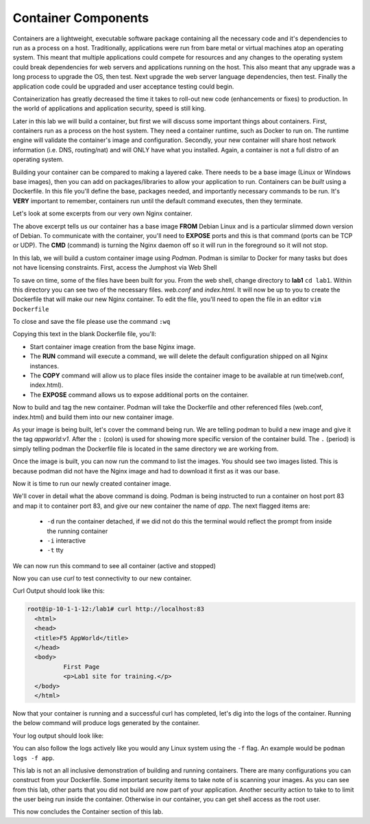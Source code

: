 Container Components
====================

Containers are a lightweight, executable software package containing all the necessary code and it's dependencies to run as a process on a host. Traditionally, applications
were run from bare metal or virtual machines atop an operating system. This meant that multiple applications could compete for resources and any changes to the operating system
could break dependencies for web servers and applications running on the host. This also meant that any upgrade was a long process to upgrade the OS, then test. Next 
upgrade the web server language dependencies, then test. Finally the application code could be upgraded and user acceptance testing could begin.

Containerization has greatly decreased the time it takes to roll-out new code (enhancements or fixes) to production. In the world of applications and application security, 
speed is still king. 

Later in this lab we will build a container, but first we will discuss some important things about containers. First, containers run as a process on the host system. They need 
a container runtime, such as Docker to run on. The runtime engine will validate the container's image and configuration. Secondly, your new container will share host network information
(i.e. DNS, routing/nat) and will ONLY have what you installed. Again, a container is not a full distro of an operating system. 

Building your container can be compared to making a layered cake. There needs to be a base image (Linux or Windows base images), then you can add on 
packages/libraries to allow your application to run. Containers can be *built* using a Dockerfile. In this file you'll define the base, packages needed, and importantly
necessary commands to be run. It's **VERY** important to remember, containers run until the default command executes, then they terminate. 

Let's look at some excerpts from our very own Nginx container. 

.. code-block:: bash 
   :caption: Nginx Dockerfile 

   FROM debian:bookworm-slim

   EXPOSE 80

   CMD ["nginx", "-g", "daemon off;"]

The above excerpt tells us our container has a base image **FROM** Debian Linux and is a particular slimmed down version of Debian. To communicate 
with the container, you'll need to **EXPOSE** ports and this is that command (ports can be TCP or UDP). The **CMD** (command) is turning the Nginx daemon off so it will run in the foreground so it will not stop. 

In this lab, we will build a custom container image using *Podman*. Podman is similar to Docker for many tasks but does not have licensing constraints.
First, access the Jumphost via Web Shell 

.. image:: images/jumphost_webshell.png


To save on time, some of the files have been built for you. From the web shell, change directory to **lab1** ``cd lab1``. Within this directory you can 
see two of the necessary files. *web.conf* and *index.html*. It will now be up to you to create the Dockerfile that will make our new Nginx container.
To edit the file, you'll need to open the file in an editor ``vim Dockerfile`` 

.. code-block:: bash 
   :caption: Dockerfile 

   FROM nginx
   RUN rm -f /etc/nginx/conf.d/default.conf

   COPY web.conf /etc/nginx/conf.d/web.conf
   COPY index.html /usr/share/nginx/html/index.html
   EXPOSE 83/tcp

To close and save the file please use the command ``:wq``

Copying this text in the blank Dockerfile file, you'll:

- Start container image creation from the base Nginx image.
- The **RUN** command will execute a command, we will delete the default configuration shipped on all Nginx instances.
- The **COPY** command will allow us to place files inside the container image to be available at run time(web.conf, index.html).
- The **EXPOSE** command allows us to expose additional ports on the container.



Now to build and tag the new container. Podman will take the Dockerfile and other referenced files (web.conf, index.html) and build them into our new 
container image.

.. code-block:: bash
   :caption: Podman Build

   podman build -t appworld:v1 .

As your image is being built, let's cover the command being run. We are telling podman to build a new image and give it the tag *appworld:v1*. After the ``:`` (colon) is used for 
showing more specific version of the container build. The ``.`` (period) is simply telling podman the Dockerfile file is located in the same directory we are working from. 

Once the image is built, you can now run the command to list the images. You should see two images listed. This is because podman did not have the Nginx image
and had to download it first as it was our base. 

.. code::block bash 
   :caption: List Images

   podman images

Now it is time to run our newly created container image. 

.. code-block:: bash
   :caption: Run Container

   podman run -p 83:83 --name app -dit appworld:v1

We'll cover in detail what the above command is doing. Podman is being instructed to run a container on host port 83 and map it to container port 83, and give
our new container the name of *app*. The next flagged items are:

 - ``-d`` run the container detached, if we did not do this the terminal would reflect the prompt from inside the running container 
 - ``-i`` interactive 
 - ``-t`` tty 

We can now run this command to see all container (active and stopped)

.. code-block:: bash
   :caption: Show Container

   podman ps -a

Now you can use *curl* to test connectivity to our new container. 

.. code-block:: bash
   :caption: Curl Container

   curl http://localhost:83

Curl Output should look like this:

.. code-block:: bash 

   root@ip-10-1-1-12:/lab1# curl http://localhost:83
     <html>
     <head>
     <title>F5 AppWorld</title>
     </head>
     <body>
             First Page
             <p>Lab1 site for training.</p>
     </body>
     </html>

Now that your container is running and a successful curl has completed, let's dig into the logs of the container. Running the below command will produce logs generated by the container.

.. code-block:: bash 
   :caption: Container Logs 

   podman logs app

Your log output should look like:

.. code-block:: bash 
   :caption: Container Logs
   :emphasize-lines: 20

   root@ip-10-1-1-12:/# podman logs app
   /docker-entrypoint.sh: /docker-entrypoint.d/ is not empty, will attempt to perform configuration
   /docker-entrypoint.sh: Looking for shell scripts in /docker-entrypoint.d/
   /docker-entrypoint.sh: Launching /docker-entrypoint.d/10-listen-on-ipv6-by-default.sh
   10-listen-on-ipv6-by-default.sh: info: /etc/nginx/conf.d/default.conf is not a file or does not exist
   /docker-entrypoint.sh: Sourcing /docker-entrypoint.d/15-local-resolvers.envsh
   /docker-entrypoint.sh: Launching /docker-entrypoint.d/20-envsubst-on-templates.sh
   /docker-entrypoint.sh: Launching /docker-entrypoint.d/30-tune-worker-processes.sh
   /docker-entrypoint.sh: Configuration complete; ready for start up
   2023/12/30 21:08:02 [notice] 1#1: using the "epoll" event method
   2023/12/30 21:08:02 [notice] 1#1: nginx/1.25.3
   2023/12/30 21:08:02 [notice] 1#1: built by gcc 12.2.0 (Debian 12.2.0-14) 
   2023/12/30 21:08:02 [notice] 1#1: OS: Linux 5.15.0-1051-aws
   2023/12/30 21:08:02 [notice] 1#1: getrlimit(RLIMIT_NOFILE): 1048576:1048576
   2023/12/30 21:08:02 [notice] 1#1: start worker processes
   2023/12/30 21:08:02 [notice] 1#1: start worker process 15
   2023/12/30 21:08:02 [notice] 1#1: start worker process 16
   2023/12/30 21:08:02 [notice] 1#1: start worker process 17
   2023/12/30 21:08:02 [notice] 1#1: start worker process 18
   10.88.0.1 - - [30/Dec/2023:21:08:20 +0000] "GET / HTTP/1.1" 200 117 "-" "curl/7.68.0" "-"

You can also follow the logs actively like you would any Linux system using the ``-f`` flag. An example would be ``podman logs -f app``.

This lab is not an all inclusive demonstration of building and running containers. There are many configurations you can construct from your Dockerfile. Some important 
security items to take note of is scanning your images. As you can see from this lab, other parts that you did not build are now part of your application. Another 
security action to take to to limit the user being run inside the container. Otherwise in our container, you can get shell access as the root user.


This now concludes the Container section of this lab.